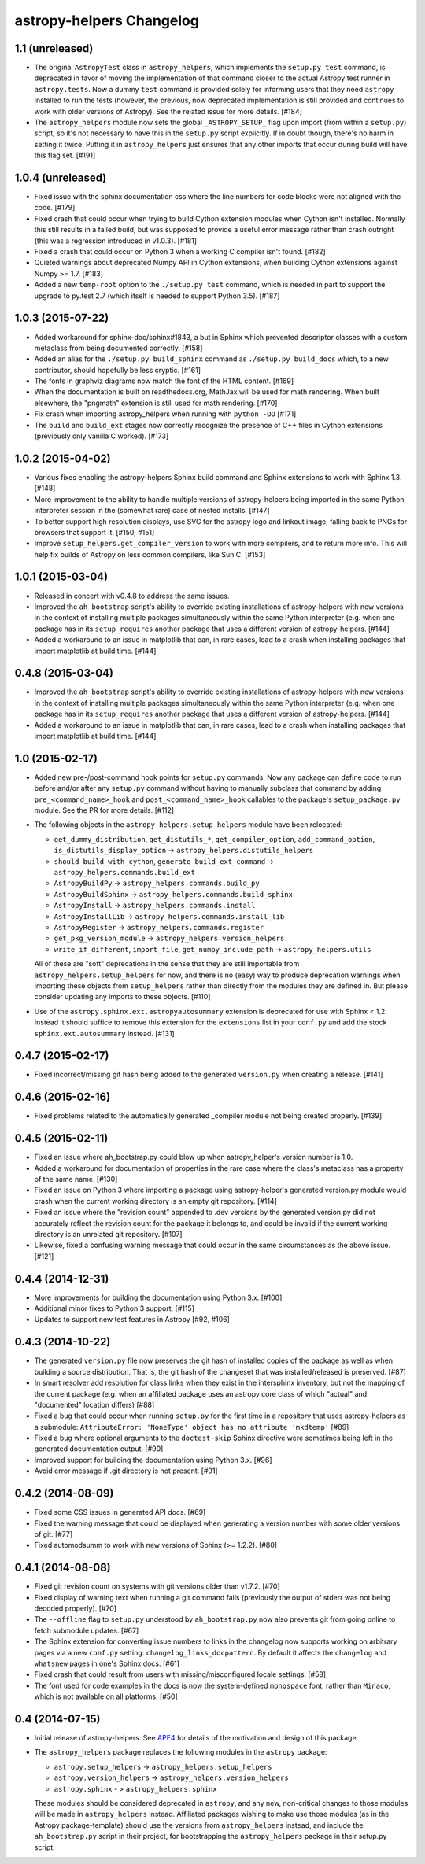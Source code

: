 astropy-helpers Changelog
=========================

1.1 (unreleased)
----------------

- The original ``AstropyTest`` class in ``astropy_helpers``, which implements
  the ``setup.py test`` command, is deprecated in favor of moving the
  implementation of that command closer to the actual Astropy test runner in
  ``astropy.tests``.  Now a dummy ``test`` command is provided solely for
  informing users that they need ``astropy`` installed to run the tests
  (however, the previous, now deprecated implementation is still provided and
  continues to work with older versions of Astropy). See the related issue for
  more details. [#184]

- The ``astropy_helpers`` module now sets the global ``_ASTROPY_SETUP_``
  flag upon import (from within a ``setup.py``) script, so it's not necessary
  to have this in the ``setup.py`` script explicitly.  If in doubt though,
  there's no harm in setting it twice.  Putting it in ``astropy_helpers``
  just ensures that any other imports that occur during build will have this
  flag set. [#191]


1.0.4 (unreleased)
------------------

- Fixed issue with the sphinx documentation css where the line numbers for code
  blocks were not aligned with the code. [#179]

- Fixed crash that could occur when trying to build Cython extension modules
  when Cython isn't installed. Normally this still results in a failed build,
  but was supposed to provide a useful error message rather than crash
  outright (this was a regression introduced in v1.0.3). [#181]

- Fixed a crash that could occur on Python 3 when a working C compiler isn't
  found. [#182]

- Quieted warnings about deprecated Numpy API in Cython extensions, when
  building Cython extensions against Numpy >= 1.7. [#183]

- Added a new ``temp-root`` option to the ``./setup.py test`` command, which is
  needed in part to support the upgrade to py.test 2.7 (which itself is needed
  to support Python 3.5). [#187]


1.0.3 (2015-07-22)
------------------

- Added workaround for sphinx-doc/sphinx#1843, a but in Sphinx which
  prevented descriptor classes with a custom metaclass from being documented
  correctly. [#158]

- Added an alias for the ``./setup.py build_sphinx`` command as
  ``./setup.py build_docs`` which, to a new contributor, should hopefully be
  less cryptic. [#161]

- The fonts in graphviz diagrams now match the font of the HTML content. [#169]

- When the documentation is built on readthedocs.org, MathJax will be
  used for math rendering.  When built elsewhere, the "pngmath"
  extension is still used for math rendering. [#170]

- Fix crash when importing astropy_helpers when running with ``python -OO``
  [#171]

- The ``build`` and ``build_ext`` stages now correctly recognize the presence
  of C++ files in Cython extensions (previously only vanilla C worked). [#173]


1.0.2 (2015-04-02)
------------------

- Various fixes enabling the astropy-helpers Sphinx build command and
  Sphinx extensions to work with Sphinx 1.3. [#148]

- More improvement to the ability to handle multiple versions of
  astropy-helpers being imported in the same Python interpreter session
  in the (somewhat rare) case of nested installs. [#147]

- To better support high resolution displays, use SVG for the astropy
  logo and linkout image, falling back to PNGs for browsers that
  support it. [#150, #151]

- Improve ``setup_helpers.get_compiler_version`` to work with more compilers,
  and to return more info.  This will help fix builds of Astropy on less
  common compilers, like Sun C. [#153]


1.0.1 (2015-03-04)
------------------

- Released in concert with v0.4.8 to address the same issues.

- Improved the ``ah_bootstrap`` script's ability to override existing
  installations of astropy-helpers with new versions in the context of
  installing multiple packages simultaneously within the same Python
  interpreter (e.g. when one package has in its ``setup_requires`` another
  package that uses a different version of astropy-helpers. [#144]

- Added a workaround to an issue in matplotlib that can, in rare cases, lead
  to a crash when installing packages that import matplotlib at build time.
  [#144]


0.4.8 (2015-03-04)
------------------

- Improved the ``ah_bootstrap`` script's ability to override existing
  installations of astropy-helpers with new versions in the context of
  installing multiple packages simultaneously within the same Python
  interpreter (e.g. when one package has in its ``setup_requires`` another
  package that uses a different version of astropy-helpers. [#144]

- Added a workaround to an issue in matplotlib that can, in rare cases, lead
  to a crash when installing packages that import matplotlib at build time.
  [#144]

1.0 (2015-02-17)
----------------

- Added new pre-/post-command hook points for ``setup.py`` commands.  Now any
  package can define code to run before and/or after any ``setup.py`` command
  without having to manually subclass that command by adding
  ``pre_<command_name>_hook`` and ``post_<command_name>_hook`` callables to
  the package's ``setup_package.py`` module.  See the PR for more details.
  [#112]

- The following objects in the ``astropy_helpers.setup_helpers`` module have
  been relocated:

  - ``get_dummy_distribution``, ``get_distutils_*``, ``get_compiler_option``,
    ``add_command_option``, ``is_distutils_display_option`` ->
    ``astropy_helpers.distutils_helpers``

  - ``should_build_with_cython``, ``generate_build_ext_command`` ->
    ``astropy_helpers.commands.build_ext``

  - ``AstropyBuildPy`` -> ``astropy_helpers.commands.build_py``

  - ``AstropyBuildSphinx`` -> ``astropy_helpers.commands.build_sphinx``

  - ``AstropyInstall`` -> ``astropy_helpers.commands.install``

  - ``AstropyInstallLib`` -> ``astropy_helpers.commands.install_lib``

  - ``AstropyRegister`` -> ``astropy_helpers.commands.register``

  - ``get_pkg_version_module`` -> ``astropy_helpers.version_helpers``

  - ``write_if_different``, ``import_file``, ``get_numpy_include_path`` ->
    ``astropy_helpers.utils``

  All of these are "soft" deprecations in the sense that they are still
  importable from ``astropy_helpers.setup_helpers`` for now, and there is
  no (easy) way to produce deprecation warnings when importing these objects
  from ``setup_helpers`` rather than directly from the modules they are
  defined in.  But please consider updating any imports to these objects.
  [#110]

- Use of the ``astropy.sphinx.ext.astropyautosummary`` extension is deprecated
  for use with Sphinx < 1.2.  Instead it should suffice to remove this
  extension for the ``extensions`` list in your ``conf.py`` and add the stock
  ``sphinx.ext.autosummary`` instead. [#131]


0.4.7 (2015-02-17)
------------------

- Fixed incorrect/missing git hash being added to the generated ``version.py``
  when creating a release. [#141]


0.4.6 (2015-02-16)
------------------

- Fixed problems related to the automatically generated _compiler
  module not being created properly. [#139]


0.4.5 (2015-02-11)
------------------

- Fixed an issue where ah_bootstrap.py could blow up when astropy_helper's
  version number is 1.0.

- Added a workaround for documentation of properties in the rare case
  where the class's metaclass has a property of the same name. [#130]

- Fixed an issue on Python 3 where importing a package using astropy-helper's
  generated version.py module would crash when the current working directory
  is an empty git repository. [#114]

- Fixed an issue where the "revision count" appended to .dev versions by
  the generated version.py did not accurately reflect the revision count for
  the package it belongs to, and could be invalid if the current working
  directory is an unrelated git repository. [#107]

- Likewise, fixed a confusing warning message that could occur in the same
  circumstances as the above issue. [#121]


0.4.4 (2014-12-31)
------------------

- More improvements for building the documentation using Python 3.x. [#100]

- Additional minor fixes to Python 3 support. [#115]

- Updates to support new test features in Astropy [#92, #106]


0.4.3 (2014-10-22)
------------------

- The generated ``version.py`` file now preserves the git hash of installed
  copies of the package as well as when building a source distribution.  That
  is, the git hash of the changeset that was installed/released is preserved.
  [#87]

- In smart resolver add resolution for class links when they exist in the
  intersphinx inventory, but not the mapping of the current package
  (e.g. when an affiliated package uses an astropy core class of which
  "actual" and "documented" location differs) [#88]

- Fixed a bug that could occur when running ``setup.py`` for the first time
  in a repository that uses astropy-helpers as a submodule:
  ``AttributeError: 'NoneType' object has no attribute 'mkdtemp'`` [#89]

- Fixed a bug where optional arguments to the ``doctest-skip`` Sphinx
  directive were sometimes being left in the generated documentation output.
  [#90]

- Improved support for building the documentation using Python 3.x. [#96]

- Avoid error message if .git directory is not present. [#91]


0.4.2 (2014-08-09)
------------------

- Fixed some CSS issues in generated API docs. [#69]

- Fixed the warning message that could be displayed when generating a
  version number with some older versions of git. [#77]

- Fixed automodsumm to work with new versions of Sphinx (>= 1.2.2). [#80]


0.4.1 (2014-08-08)
------------------

- Fixed git revision count on systems with git versions older than v1.7.2.
  [#70]

- Fixed display of warning text when running a git command fails (previously
  the output of stderr was not being decoded properly). [#70]

- The ``--offline`` flag to ``setup.py`` understood by ``ah_bootstrap.py``
  now also prevents git from going online to fetch submodule updates. [#67]

- The Sphinx extension for converting issue numbers to links in the changelog
  now supports working on arbitrary pages via a new ``conf.py`` setting:
  ``changelog_links_docpattern``.  By default it affects the ``changelog``
  and ``whatsnew`` pages in one's Sphinx docs. [#61]

- Fixed crash that could result from users with missing/misconfigured
  locale settings. [#58]

- The font used for code examples in the docs is now the
  system-defined ``monospace`` font, rather than ``Minaco``, which is
  not available on all platforms. [#50]


0.4 (2014-07-15)
----------------

- Initial release of astropy-helpers.  See `APE4
  <https://github.com/astropy/astropy-APEs/blob/master/APE4.rst>`_ for
  details of the motivation and design of this package.

- The ``astropy_helpers`` package replaces the following modules in the
  ``astropy`` package:

  - ``astropy.setup_helpers`` -> ``astropy_helpers.setup_helpers``

  - ``astropy.version_helpers`` -> ``astropy_helpers.version_helpers``

  - ``astropy.sphinx`` - > ``astropy_helpers.sphinx``

  These modules should be considered deprecated in ``astropy``, and any new,
  non-critical changes to those modules will be made in ``astropy_helpers``
  instead.  Affiliated packages wishing to make use those modules (as in the
  Astropy package-template) should use the versions from ``astropy_helpers``
  instead, and include the ``ah_bootstrap.py`` script in their project, for
  bootstrapping the ``astropy_helpers`` package in their setup.py script.
